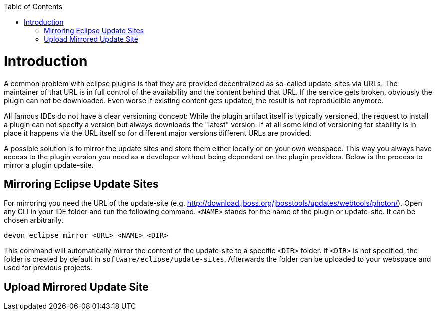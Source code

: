 :toc:
toc::[]

= Introduction

A common problem with eclipse plugins is that they are provided decentralized as so-called update-sites via URLs. The maintainer of that URL is in full control of the availability and the content behind that URL. If the service gets broken, obviously the plugin can not be downloaded. Even worse if existing content gets updated, the result is not reproducible anymore. 

All famous IDEs do not have a clear versioning concept: While the plugin artifact itself is typically versioned, the request to install a plugin can not specify a version but always downloads the "latest" version. If at all some kind of versioning for stability is in place it happens via the URL itself so for different major versions different URLs are provided.

A possible solution is to mirror the update sites and store them either locally or on your own webspace. This way you always have access to the plugin version you need as a developer without being dependent on the plugin providers. Below is the process to mirror a plugin update-site. 

== Mirroring Eclipse Update Sites

For mirroring you need the URL of the update-site (e.g. http://download.jboss.org/jbosstools/updates/webtools/photon/). Open any CLI in your IDE folder and run the following command. `<NAME>` stands for the name of the plugin or update-site. It can be chosen arbitrarily.

`devon eclipse mirror <URL> <NAME> <DIR>`

This command will automatically mirror the content of the update-site to a specific `<DIR>` folder. If `<DIR>` is not specified, the folder is created by default in `software/eclipse/update-sites`. Afterwards the folder can be uploaded to your webspace and used for previous projects. 

== Upload Mirrored Update Site

